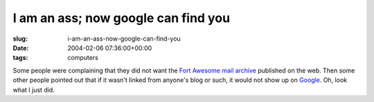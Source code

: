 I am an ass; now google can find you
====================================

:slug: i-am-an-ass-now-google-can-find-you
:date: 2004-02-06 07:36:00+00:00
:tags: computers

Some people were complaining that they did not want the `Fort Awesome
mail archive <http://www.fort-awesome.org/archive/>`__ published on the
web. Then some other people pointed out that if it wasn't linked from
anyone's blog or such, it would not show up on
`Google <http://www.google.com/>`__. Oh, look what I just did.
